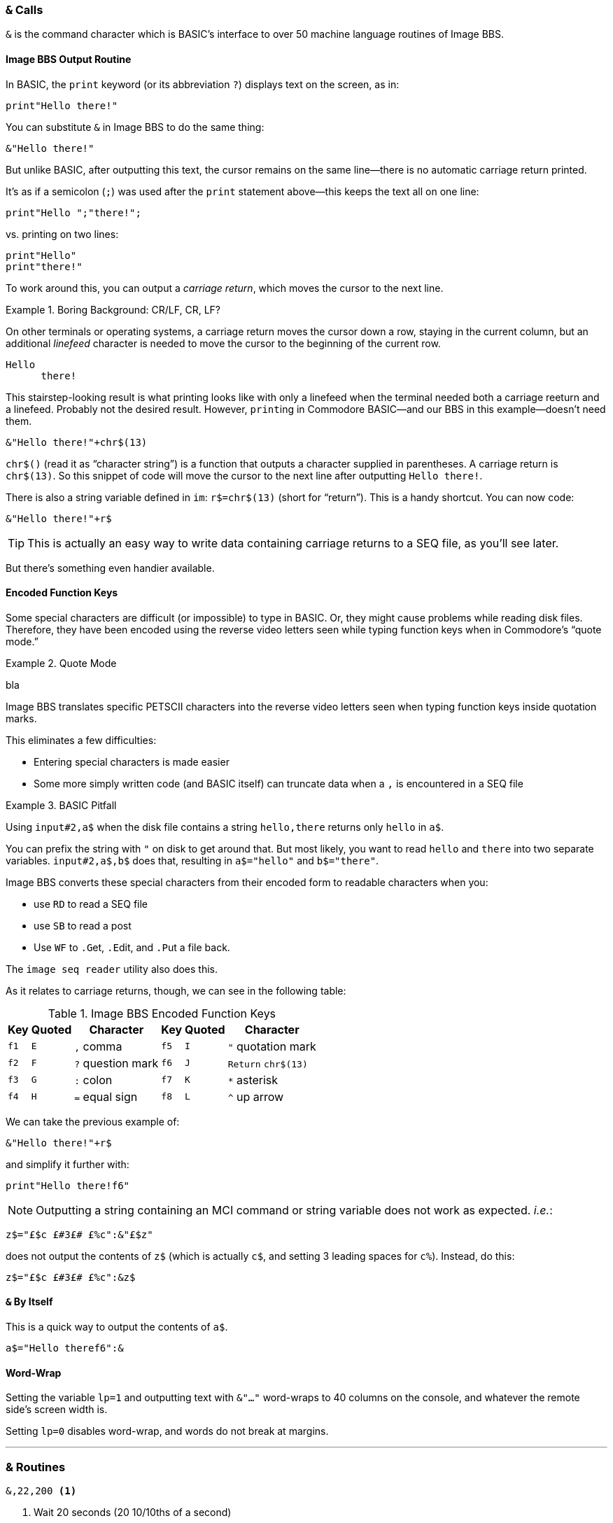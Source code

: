 :experimental: // enable kbd:[] macro

### `&` Calls

`&` is the command character which is BASIC's interface to over 50 machine language routines of Image BBS.

#### Image BBS Output Routine

In BASIC, the `print` keyword (or its abbreviation `?`) displays text on the screen, as in:

 print"Hello there!"

You can substitute `&` in Image BBS to do the same thing:

 &"Hello there!"

But unlike BASIC, after outputting this text, the cursor remains on the same line--there is no automatic carriage return printed.

It's as if a semicolon (`;`) was used after the `print` statement above--this keeps the text all on one line:

 print"Hello ";"there!";

vs. printing on two lines:

 print"Hello"
 print"there!"

To work around this, you can output a _carriage return_, which moves the cursor to the next line.

.Boring Background: CR/LF, CR, LF?
====
On other terminals or operating systems, a carriage return moves the cursor down a row, staying in the current column, but an additional _linefeed_ character is needed to move the cursor to the beginning of the current row.

 Hello 
       there!

This stairstep-looking result is what printing looks like with only a linefeed when the terminal needed both a carriage reeturn and a linefeed.
Probably not the desired result.
However, ``print``ing in Commodore BASIC--and our BBS in this example--doesn't need them.
====

 &"Hello there!"+chr$(13)

`chr$()` (read it as "`character string`") is a function that outputs a character supplied in parentheses.
A carriage return is `chr$(13)`.
So this snippet of code will move the cursor to the next line after outputting `Hello there!`.

There is also a string variable defined in `im`: `r$=chr$(13)` (short for "`return`").
This is a handy shortcut.
You can now code:

 &"Hello there!"+r$

// TODO

TIP: This is actually an easy way to write data containing carriage returns to a SEQ file, as you'll see later.

But there's something even handier available.

#### Encoded Function Keys

Some special characters are difficult (or impossible) to type in BASIC.
Or, they might cause problems while reading disk files.
Therefore, they have been encoded using the reverse video letters seen while typing function keys when in Commodore's "`quote mode.`"

.Quote Mode
====
bla
====

Image BBS translates specific PETSCII characters into the reverse video letters seen when typing function keys inside quotation marks.

This eliminates a few difficulties:

* Entering special characters is made easier

* Some more simply written code (and BASIC itself) can truncate data when a `,` is encountered in a SEQ file

.BASIC Pitfall
[code]
====
Using `input#2,a$` when the disk file contains a string `hello,there` returns only `hello` in `a$`.

You can prefix the string with `"` on disk to get around that.
But most likely, you want to read `hello` and `there` into two separate variables. `input#2,a$,b$` does that, resulting in `a$="hello"` and `b$="there"`.
====

////
====
This is an example
======
This is an example inside an example
======
====
////

Image BBS converts these special characters from their encoded form to readable characters when you:

* use kbd:[RD] to read a SEQ file
* use kbd:[SB] to read a post
* Use kbd:[WF] to kbd:[.G]et, kbd:[.E]dit, and kbd:[.P]ut a file back.

The `image seq reader` utility also does this.

As it relates to carriage returns, though, we can see in the following table:

.Image BBS Encoded Function Keys
[%autowidth]
[%header]
|==============
| Key | Quoted | Character | Key | Quoted | Character 
| kbd:[f1] ^| kbd:[E] | kbd:[,] comma ^| kbd:[f5] ^| kbd:[I] | kbd:["] quotation mark 
| kbd:[f2] ^| kbd:[F] | kbd:[?] question mark ^| kbd:[f6] ^| kbd:[J] | kbd:[Return] `chr$(13)`
| kbd:[f3] ^| kbd:[G] | kbd:[:] colon ^| kbd:[f7] ^| kbd:[K] | kbd:[*] asterisk 
| kbd:[f4] ^| kbd:[H] | kbd:[=] equal sign ^| kbd:[f8] ^| kbd:[L] | kbd:[^] up arrow
|==============

We can take the previous example of:

 &"Hello there!"+r$

and simplify it further with:

`print"Hello there!kbd:[f6]"`

// TODO: `&"bla","bla"` and `&"bla &pound;!x"`

====

NOTE: Outputting a string containing an MCI command or string variable does not work as expected. _i.e._:

`z$="&pound;$c &pound;#3&pound;# &pound;%c":&"&pound;$z"`

does not output the contents of `z$` (which is actually `c$`, and setting 3 leading spaces for `c%`).
Instead, do this:

`z$="&pound;$c &pound;#3&pound;# &pound;%c":&z$`

====

#### `&` By Itself

This is a quick way to output the contents of `a$`.

`a$="Hello therekbd:[f6]":&`

#### Word-Wrap

Setting the variable `lp=1` and outputting text with `&"..."` word-wraps to 40 columns on the console, and whatever the remote side`'s screen width is.

Setting `lp=0` disables word-wrap, and words do not break at margins.

---

### & Routines

// 2.0's i.UD-struct
[source]
----
&,22,200 <1>
----
<1> Wait 20 seconds (20 10/10ths of a second)

---

[source]
----
3000 &,23:c=peek(780):if c<>32 then 3000 <1>
----
<1> Get character from RS232 routine.
Save in `c`.
Loop until the caller hits kbd:[Space] [`chr$(32)`].

TIP: `&,23` doesn't stop and wait for input, unlike the `&pound;g1` MCI command.
If no character is received from the connected user, `peek(780)=0`.

// async
// 1. A process in a multitasking system whose execution can proceed independently, "in the background". Other processes may be started before the asynchronous process has finished.

#### Variable Pointer Management

When modules use arrays not already defined in `im`,

`&,27,_x_` bla

`&,28,_x_` bla

====
Image 1.2 had just one level of variable pointer save and restore.
Image 1.3 and above adds multiple levels of save and restore with an additional parameter.
====

// array pointers: $13D0-$13DF, is that 16 1-byte pointers (levels 0-15) or 8 2-byte pointers (levels 0-7)?
